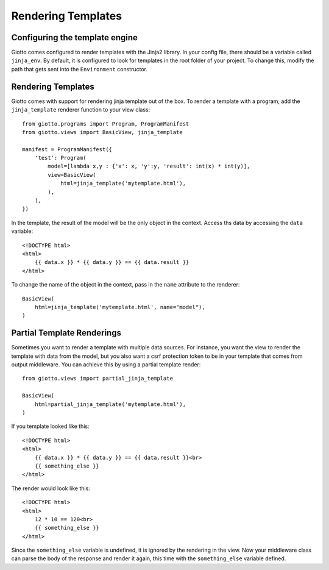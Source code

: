 .. _ref-rendering_templates:

===================
Rendering Templates
===================

Configuring the template engine
-------------------------------

Giotto comes configured to render templates with the Jinja2 library.
In your config file, there should be a variable called ``jinja_env``.
By default, it is configured to look for templates in the root folder of your project.
To change this, modify the path that gets sent into the ``Environment`` constructor.

Rendering Templates
-------------------

Giotto comes with support for rendering jinja template out of the box.
To render a template with a program, add the ``jinja_template`` renderer function to your view class::

    from giotto.programs import Program, ProgramManifest
    from giotto.views import BasicView, jinja_template

    manifest = ProgramManifest({
        'test': Program(
            model=[lambda x,y : {'x': x, 'y':y, 'result': int(x) * int(y)],
            view=BasicView(
                html=jinja_template('mytemplate.html'),
            ),
        ),
    })

In the template, the result of the model will be the only object in the context.
Access ths data by accessing the ``data`` variable::


    <!DOCTYPE html>
    <html>
        {{ data.x }} * {{ data.y }} == {{ data.result }}
    </html>

To change the name of the object in the context, pass in the ``name`` attribute to the renderer::

    BasicView(
        html=jinja_template('mytemplate.html', name="model"),
    )

Partial Template Renderings
---------------------------

Sometimes you want to render a template with multiple data sources.
For instance, you want the view to render the template with data from the model,
but you also want a csrf protection token to be in your template that comes from output middleware.
You can achieve this by using a partial template render::

    from giotto.views import partial_jinja_template

    BasicView(
        html=partial_jinja_template('mytemplate.html'),
    )

If you template looked like this::

    <!DOCTYPE html>
    <html>
        {{ data.x }} * {{ data.y }} == {{ data.result }}<br>
        {{ something_else }}
    </html>

The render would look like this::

    <!DOCTYPE html>
    <html>
        12 * 10 == 120<br>
        {{ something_else }}
    </html>

Since the ``something_else`` variable is undefined, it is ignored by the rendering in the view.
Now your middleware class can parse the body of the response and render it again,
this time with the ``something_else`` variable defined.
